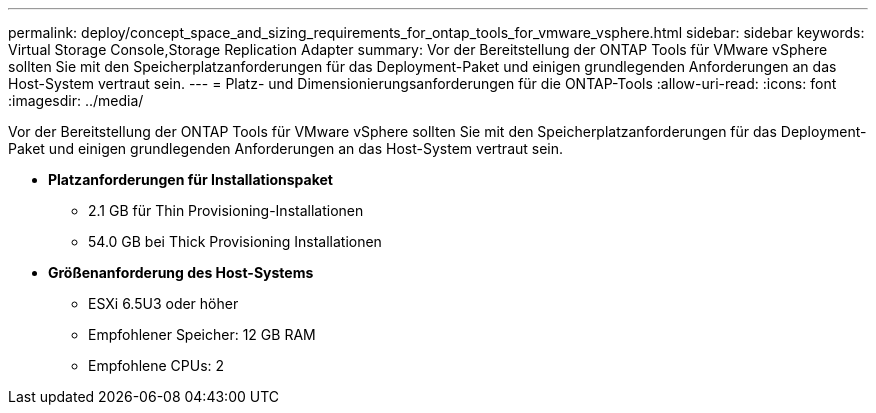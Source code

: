 ---
permalink: deploy/concept_space_and_sizing_requirements_for_ontap_tools_for_vmware_vsphere.html 
sidebar: sidebar 
keywords: Virtual Storage Console,Storage Replication Adapter 
summary: Vor der Bereitstellung der ONTAP Tools für VMware vSphere sollten Sie mit den Speicherplatzanforderungen für das Deployment-Paket und einigen grundlegenden Anforderungen an das Host-System vertraut sein. 
---
= Platz- und Dimensionierungsanforderungen für die ONTAP-Tools
:allow-uri-read: 
:icons: font
:imagesdir: ../media/


[role="lead"]
Vor der Bereitstellung der ONTAP Tools für VMware vSphere sollten Sie mit den Speicherplatzanforderungen für das Deployment-Paket und einigen grundlegenden Anforderungen an das Host-System vertraut sein.

* *Platzanforderungen für Installationspaket*
+
** 2.1 GB für Thin Provisioning-Installationen
** 54.0 GB bei Thick Provisioning Installationen


* *Größenanforderung des Host-Systems*
+
** ESXi 6.5U3 oder höher
** Empfohlener Speicher: 12 GB RAM
** Empfohlene CPUs: 2



